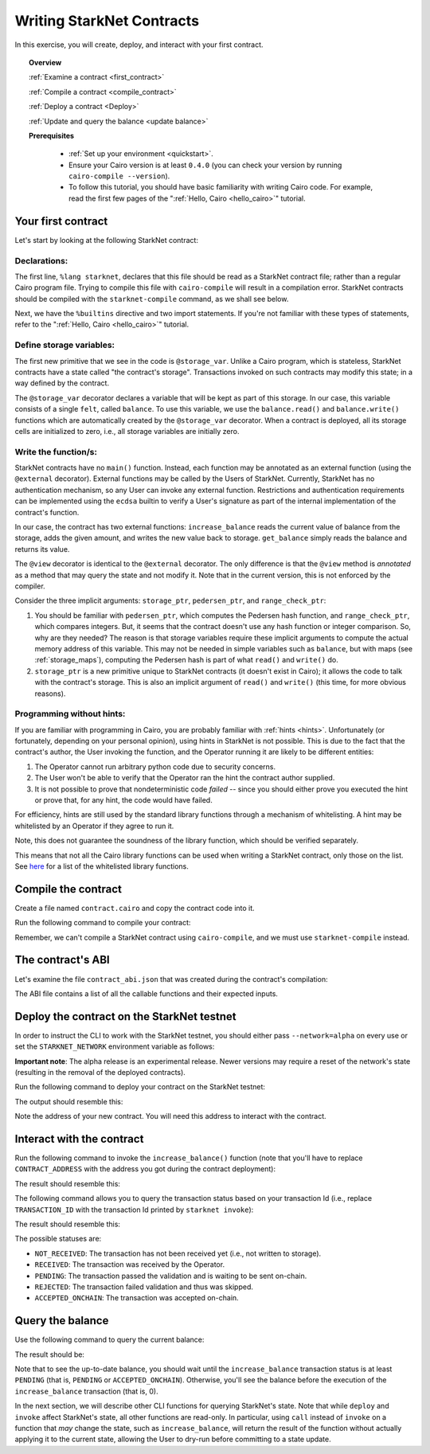.. proofedDate proof done pre PR approval

.. comment Restructure suggested. toc/overview will assist in page breakdown and nav.

.. suggestedEdits1 DONE{Rejected The @storage_var decorator declares a variable that will be kept as part of this storage}> Consider [The @storage_var decorator declares which variables will be stored.]

.. suggestedEdits2 DONE{wip If you want to restrict it,} > This is weaving around the matter. Consider [Restrictions and authentication requirements can be implemented using the ecdsa builtin](note I exclude the user's signature part as I believe this is covered by "authentication") ALT Split it [Suppose you want to restrict user access to external functions, or enforce authentication. In that case, you can use the edca ...]

.. suggestedEdits3 Fix ATTEMPTED{wip Note that in the current version, this is not enforced by the compiler.} What is not enforced -- that a method may only annotate? Consider clarifying [or explaining to me, so that I can clarify]

.. suggestedEdits4 WHOSE PAYGRADE?{wip Note that in our PC world, whitelisting is being slain (along with the master branch). If you want to be PC the term is allow-list} > Please confirm yes/no to change and I can apply.

.. _starknet_intro:

Writing StarkNet Contracts
==========================

In this exercise, you will create, deploy, and interact with your first contract.

.. topic:: Overview

    :ref:`Examine a contract <first_contract>`

    :ref:`Compile a contract <compile_contract>`

    :ref:`Deploy a contract <Deploy>`

    :ref:`Update and query the balance <update balance>`



    **Prerequisites**

        - :ref:`Set up your environment <quickstart>`.
        - Ensure your Cairo version is at least ``0.4.0`` (you can check your version by running ``cairo-compile --version``).
        - To follow this tutorial, you should have basic familiarity with writing Cairo code. For example, read the first few pages of the ":ref:`Hello, Cairo <hello_cairo>`" tutorial.



.. _first_contract:

Your first contract
-------------------

Let's start by looking at the following StarkNet contract:

.. tested-code:: cairo first_starknet_contract

    # Declare this file as a StarkNet contract and set the required
    # builtins.
    %lang starknet
    %builtins pedersen range_check

    from starkware.cairo.common.cairo_builtins import HashBuiltin
    from starkware.starknet.common.storage import Storage

    # Define a storage variable.
    @storage_var
    func balance() -> (res : felt):
    end

    # Increases the balance by the given amount.
    @external
    func increase_balance{
            storage_ptr : Storage*, pedersen_ptr : HashBuiltin*,
            range_check_ptr}(amount : felt):
        let (res) = balance.read()
        balance.write(res + amount)
        return ()
    end

    # Returns the current balance.
    @view
    func get_balance{
            storage_ptr : Storage*, pedersen_ptr : HashBuiltin*,
            range_check_ptr}() -> (res : felt):
        let (res) = balance.read()
        return (res)
    end

Declarations:
*************

The first line, ``%lang starknet``, declares that this file should be read as a StarkNet contract file; rather than a regular Cairo program file. Trying to compile this file with ``cairo-compile``
will result in a compilation error. StarkNet contracts should be compiled with the ``starknet-compile`` command, as we shall see below.

Next, we have the ``%builtins`` directive and two import statements. If you're not familiar with these types of statements, refer to the ":ref:`Hello, Cairo <hello_cairo>`" tutorial.

Define storage variables:
*************************

The first new primitive that we see in the code is ``@storage_var``.
Unlike a Cairo program, which is stateless, StarkNet contracts have a state called "the contract's storage".
Transactions invoked on such contracts may modify this state; in a way
defined by the contract.

.. _storage_var:

The ``@storage_var`` decorator declares a variable that will be kept as part of this storage.
In our case, this variable consists of a single ``felt``, called ``balance``.
To use this variable, we use the ``balance.read()`` and ``balance.write()`` functions
which are automatically created by the ``@storage_var`` decorator.
When a contract is deployed, all its storage cells are initialized to zero, i.e., all storage variables are initially zero.

Write the function/s:
*********************

StarkNet contracts have no ``main()`` function. Instead, each function may be
annotated as an external function (using the ``@external`` decorator).
External functions may be called by the Users of StarkNet.
Currently, StarkNet has no authentication mechanism, so any User can invoke any external
function. Restrictions and authentication requirements can be implemented using the ``ecdsa`` builtin to verify a User's signature as part of the internal implementation of the contract's function.

In our case, the contract has two external functions: ``increase_balance`` reads
the current value of balance from the storage, adds the given amount,
and writes the new value back to storage.
``get_balance`` simply reads the balance and returns its value.

.. _view_decorator:

The ``@view`` decorator is identical to the ``@external`` decorator.
The only difference is that the ``@view`` method is *annotated* as a method that may query the state and not modify it.
Note that in the current version, this is not enforced by the compiler.

.. topic:: Implicit arguments:

Consider the three implicit arguments: ``storage_ptr``, ``pedersen_ptr``, and ``range_check_ptr``:

1.  You should be familiar with ``pedersen_ptr``, which computes the Pedersen hash function, and ``range_check_ptr``, which compares integers. But, it seems that the contract doesn't use any hash function or integer comparison. So, why are they needed? The reason is that storage variables require these implicit arguments to compute the actual memory address of this variable. This may not be needed in simple variables such as ``balance``, but with maps (see :ref:`storage_maps`), computing the Pedersen hash is part of what ``read()`` and ``write()`` do.
2.  ``storage_ptr`` is a new primitive unique to StarkNet contracts (it doesn't exist in Cairo); it allows the code to talk with the contract's storage. This is also an implicit argument of ``read()`` and ``write()`` (this time, for more obvious reasons).

Programming without hints:
**************************

If you are familiar with programming in Cairo, you are probably familiar with :ref:`hints <hints>`. Unfortunately (or fortunately, depending on your personal opinion), using hints in StarkNet is not possible. This is due to the fact that the contract's author, the User invoking the function, and the Operator running it are likely to be different entities:

1.  The Operator cannot run arbitrary python code due to security concerns.
2.  The User won't be able to verify that the Operator ran the hint the contract author supplied.
3.  It is not possible to prove that nondeterministic code *failed* -- since you should either prove you executed the hint or prove that, for any hint, the code would have failed.

For efficiency, hints are still used by the standard library functions through a mechanism of whitelisting. A hint may be whitelisted by an Operator if they agree to run it.

Note, this does not guarantee the soundness of the library function, which should be verified separately.

This means that not all the Cairo library functions can be used when writing a StarkNet contract, only those on the list. See
`here <https://github.com/starkware-libs/cairo-lang/blob/master/src/starkware/starknet/security/starknet_common.cairo>`_
for a list of the whitelisted library functions.

.. _compile_contract:

Compile the contract
--------------------

Create a file named ``contract.cairo`` and copy the contract code into it.

Run the following command to compile your contract:

.. tested-code:: bash compile_starknet

    starknet-compile contract.cairo \
        --output contract_compiled.json \
        --abi contract_abi.json

Remember, we can't compile a StarkNet contract using ``cairo-compile``, and we must use ``starknet-compile`` instead.

The contract's ABI
------------------

Let's examine the file ``contract_abi.json`` that was created during the contract's compilation:

.. tested-code:: json starknet_abi

    [
        {
            "inputs": [
                {
                    "name": "amount",
                    "type": "felt"
                }
            ],
            "name": "increase_balance",
            "outputs": [],
            "type": "function"
        },
        {
            "inputs": [],
            "name": "get_balance",
            "outputs": [
                {
                    "name": "res",
                    "type": "felt"
                }
            ],
            "stateMutability": "view",
            "type": "function"
        }
    ]

The ABI file contains a list of all the callable functions and their expected inputs.

.. _Deploy:

Deploy the contract on the StarkNet testnet
-------------------------------------------

In order to instruct the CLI to work with the StarkNet testnet, you should either pass ``--network=alpha`` on every use or set the ``STARKNET_NETWORK`` environment variable as follows:

.. tested-code:: bash starknet_env

    export STARKNET_NETWORK=alpha

**Important note**: The alpha release is an experimental release. Newer versions may require a reset of the network's state (resulting in the removal of the deployed contracts).

Run the following command to deploy your contract on the StarkNet testnet:

.. tested-code:: bash starknet_deploy

    starknet deploy --contract contract_compiled.json

The output should resemble this:

.. tested-code:: none starknet_deploy_output

    Deploy transaction was sent.
    Contract address: 0x039564c4f6d9f45a963a6dc8cf32737f0d51a08e446304626173fd838bd70e1c
    Transaction ID: 0

Note the address of your new contract. You will need this address to interact with the contract.

.. _update balance:

Interact with the contract
--------------------------

Run the following command to invoke the ``increase_balance()`` function (note that you'll have to replace ``CONTRACT_ADDRESS`` with the address you got during the contract deployment):

.. tested-code:: bash starknet_invoke

    starknet invoke \
        --address CONTRACT_ADDRESS \
        --abi contract_abi.json \
        --function increase_balance \
        --inputs 1234

The result should resemble this:

.. tested-code:: none starknet_invoke_output

    Invoke transaction was sent.
    Contract address: 0x039564c4f6d9f45a963a6dc8cf32737f0d51a08e446304626173fd838bd70e1c
    Transaction ID: 1


.. _tx_status:

The following command allows you to query the transaction status based on your transaction Id (i.e., replace ``TRANSACTION_ID`` with the transaction Id printed by ``starknet invoke``):

.. tested-code:: bash starknet_tx_status

    starknet tx_status --id TRANSACTION_ID

The result should resemble this:

.. tested-code:: none starknet_tx_status_output

    {
        "block_id": 1,
        "tx_status": "PENDING"
    }

The possible statuses are:

*   ``NOT_RECEIVED``:
    The transaction has not been received yet (i.e., not written to storage).
*   ``RECEIVED``:
    The transaction was received by the Operator.
*   ``PENDING``:
    The transaction passed the validation and is waiting to be sent on-chain.
*   ``REJECTED``:
    The transaction failed validation and thus was skipped.
*   ``ACCEPTED_ONCHAIN``:
    The transaction was accepted on-chain.

Query the balance
-----------------

Use the following command to query the current balance:

.. tested-code:: bash starknet_call

    starknet call \
        --address CONTRACT_ADDRESS \
        --abi contract_abi.json \
        --function get_balance

The result should be:

.. tested-code:: none starknet_call_output

    1234

Note that to see the up-to-date balance, you should wait until the ``increase_balance`` transaction status is at least ``PENDING`` (that is, ``PENDING`` or ``ACCEPTED_ONCHAIN``). Otherwise, you'll see the balance before the execution of the ``increase_balance`` transaction
(that is, 0).

In the next section, we will describe other CLI functions for querying StarkNet's state.
Note that while ``deploy`` and ``invoke`` affect StarkNet's state, all other functions are read-only. In particular, using ``call`` instead of ``invoke`` on a function that *may* change the
state, such as ``increase_balance``, will return the result of the function without actually applying it to the current state, allowing the User to dry-run before committing to a state update.
